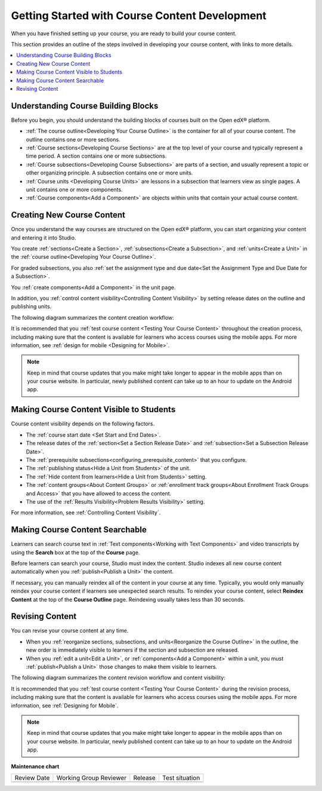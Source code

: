.. _Getting Started with Course Content Development:

###############################################
Getting Started with Course Content Development
###############################################

.. tags:: educator, reference

When you have finished setting up your course, you are ready to build your course content.

This section provides an outline of the steps involved in developing your
course content, with links to more details.

.. contents::
  :local:
  :depth: 1

.. _Understanding Course Building Blocks:

************************************************
Understanding Course Building Blocks
************************************************

Before you begin, you should understand the building blocks of courses built on the Open edX® platform.

* :ref:`The course outline<Developing Your Course Outline>` is the container
  for all of your course content. The outline contains one or more sections.
* :ref:`Course sections<Developing Course Sections>` are at the top level of
  your course and typically represent a time period. A section contains one or
  more subsections.
* :ref:`Course subsections<Developing Course Subsections>` are parts of a
  section, and usually represent a topic or other organizing principle. A
  subsection contains one or more units.
* :ref:`Course units <Developing Course Units>` are lessons in a subsection
  that learners view as single pages. A unit contains one or more components.
* :ref:`Course components<Add a Component>` are objects within
  units that contain your actual course content.

.. _Creating New Course Content:

****************************************
Creating New Course Content
****************************************

Once you understand the way courses are structured on the Open edX® platform, you can start
organizing your content and entering it into Studio.

You create :ref:`sections<Create a Section>`, :ref:`subsections<Create a
Subsection>`, and :ref:`units<Create a Unit>` in the :ref:`course
outline<Developing Your Course Outline>`.

For graded subsections, you also
:ref:`set the assignment type and due date<Set the Assignment Type and Due Date
for a Subsection>`.

You :ref:`create components<Add a Component>` in the unit
page.

In addition, you :ref:`control content visibility<Controlling Content
Visibility>` by setting release dates on the outline and publishing units.

The following diagram summarizes the content creation workflow:

.. image:: /_images/educator_references/workflow-create-content.png
 :alt: Diagram of the content creation process
 :width: 600

It is recommended that you :ref:`test course content <Testing Your Course
Content>` throughout the creation process, including making sure that the
content is available for learners who access courses using the mobile apps.
For more information, see :ref:`design for mobile <Designing for Mobile>`.

.. note:: Keep in mind that course updates that you make might take longer to
   appear in the mobile apps than on your course website. In particular, newly
   published content can take up to an hour to update on the Android app.


.. _Making Course Content Visible to Students:

*******************************************
Making Course Content Visible to Students
*******************************************

Course content visibility depends on the following factors.

* The :ref:`course start date <Set Start and End Dates>`.
* The release dates of the :ref:`section<Set a Section Release Date>` and
  :ref:`subsection<Set a Subsection Release Date>`.
* The :ref:`prerequisite subsections<configuring_prerequisite_content>` that
  you configure.
* The :ref:`publishing status<Hide a Unit from Students>` of the unit.
* The :ref:`Hide content from learners<Hide a Unit from Students>` setting.

* The :ref:`content groups<About Content Groups>` or :ref:`enrollment track
  groups<About Enrollment Track Groups and Access>` that you have allowed to access the content.

* The use of the :ref:`Results Visibility<Problem Results Visibility>`
  setting.

For more information, see :ref:`Controlling Content Visibility`.



.. _Making Course Content Searchable:

***********************************
Making Course Content Searchable
***********************************

Learners can search course text in :ref:`Text components<Working with Text
Components>` and video transcripts by using the **Search** box at the top of
the **Course** page.

Before learners can search your course, Studio must index the content. Studio
indexes all new course content automatically when you :ref:`publish<Publish a
Unit>` the content.

If necessary, you can manually reindex all of the content in your course at
any time. Typically, you would only manually reindex your course content if
learners see unexpected search results. To reindex your course content,
select **Reindex Content** at the top of the **Course Outline** page.
Reindexing usually takes less than 30 seconds.

.. _Revising Content:

****************************
Revising Content
****************************

You can revise your course content at any time.

* When you :ref:`reorganize sections, subsections, and units<Reorganize the
  Course Outline>` in the outline, the new order is immediately visible to
  learners if the section and subsection are released.

* When you :ref:`edit a unit<Edit a Unit>`, or :ref:`components<Add a
  Component>` within a unit, you must :ref:`publish<Publish a Unit>` those
  changes to make them visible to learners.

The following diagram summarizes the content revision workflow and content
visibility:

.. image:: /_images/educator_references/workflow-revise-content.png
 :alt: Diagram of the content creation process
 :width: 500

It is recommended that you :ref:`test course content <Testing Your Course
Content>` during the revision process, including making sure that the content
is available for learners who access courses using the mobile apps. For
more information, see :ref:`Designing for Mobile`.

.. note:: Keep in mind that course updates that you make might take longer to
   appear in the mobile apps than on your course website. In particular, newly
   published content can take up to an hour to update on the Android app.


.. seealso::
 
 
 :ref:`Course Outline` (concept)
 
 :ref:`Creating a New Course in Studio <Creating a New Course>` (how-to)
  
 :ref:`Create a Course` (how-to)
 
 :ref:`Edit the Course About Page` (how-to)
 
 :ref:`Understanding a Course Outline <Understanding Your Course Outline>` (reference)
 
 :ref:`Add Content in the Course Outline` (reference)
 
 :ref:`Developing Your Course Outline` (reference)
 
 :ref:`Modify Settings for Objects in the Course Outline` (reference)
 
 :ref:`Publish Content from the Course Outline` (reference)
 
 :ref:`Developing Course Sections` (reference)
 
 :ref:`Developing Course Subsections` (reference)
 
 :ref:`Create a Section` (how-to)
 
 :ref:`Create a Subsection` (how-to)
 
 :ref:`Hiding a Subsection from Learners  <Hide a Subsection from Students>` (how-to)
 
 :ref:`Add Course Metadata` (how-to)
 
 :ref:`Resources for Open edX Course Teams <Resources for Open edX Course Teams>` (reference)
 
 :ref:`Resources for Open edX` (reference)  
 

**Maintenance chart**

+--------------+-------------------------------+----------------+--------------------------------+
| Review Date  | Working Group Reviewer        |   Release      |Test situation                  |
+--------------+-------------------------------+----------------+--------------------------------+
|              |                               |                |                                |
+--------------+-------------------------------+----------------+--------------------------------+
